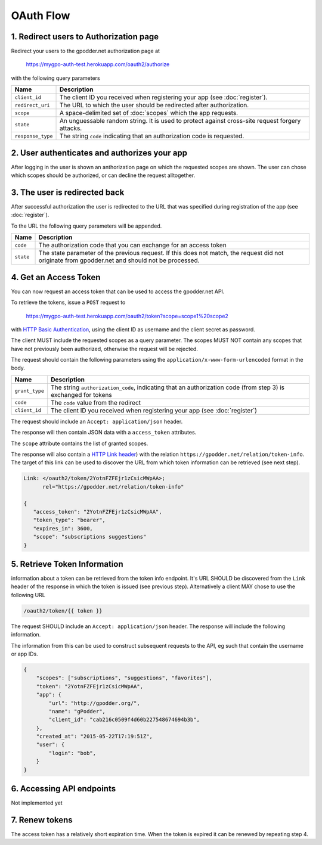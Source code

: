 OAuth Flow
==========


1. Redirect users to Authorization page
---------------------------------------

Redirect your users to the gpodder.net authorization page at

    https://mygpo-auth-test.herokuapp.com/oauth2/authorize

with the following query parameters

================= =============================================================
Name              Description
================= =============================================================
``client_id``     The client ID you received when registering your app (see
                  :doc:`register`).
``redirect_uri``  The URL to which the user should be redirected after
                  authorization.
``scope``         A space-delimited set of :doc:`scopes` which the app
                  requests.
``state``         An unguessable random string. It is used to protect against
                  cross-site request forgery attacks.
``response_type`` The string ``code`` indicating that an authorization code is
                  requested.
================= =============================================================


2. User authenticates and authorizes your app
---------------------------------------------

After logging in the user is shown an anthorization page on which the requested
scopes are shown. The user can chose which scopes should be authorized, or can
decline the request alltogether.


3. The user is redirected back
------------------------------

After successful authorization the user is redirected to the URL that was
specified during registration of the app (see :doc:`register`).

To the URL the following query parameters will be appended.

============ ==================================================================
Name         Description
============ ==================================================================
``code``     The authorization code that you can exchange for an access token
``state``    The state parameter of the previous request. If this does not
             match, the request did not originate from gpodder.net and should
             not be processed.
============ ==================================================================


4. Get an Access Token
----------------------

You can now request an access token that can be used to access the gpodder.net
API.

To retrieve the tokens, issue a ``POST`` request to

    https://mygpo-auth-test.herokuapp.com/oauth2/token?scope=scope1%20scope2

with `HTTP Basic Authentication <http://tools.ietf.org/html/rfc2617>`_, using
the client ID as username and the client secret as password.

The client MUST include the requested scopes as a query parameter. The scopes
MUST NOT contain any scopes that have not previously been authorized, otherwise
the request will be rejected.

The request should contain the following parameters using the
``application/x-www-form-urlencoded`` format in the body.

============== ==================================================================
Name           Description
============== ==================================================================
``grant_type`` The string ``authorization_code``, indicating that an
               authorization code (from step 3) is exchanged for tokens
``code``       The ``code`` value from the redirect
``client_id``  The client ID you received when registering your app (see
               :doc:`register`)
============== ==================================================================

The request should include an ``Accept: application/json`` header.

The response will then contain JSON data with a ``access_token``
attributes.

The ``scope`` attribute contains the list of granted scopes.

The response will also contain a `HTTP Link header
<https://tools.ietf.org/html/rfc5988>`_) with the relation
``https://gpodder.net/relation/token-info``. The target of this link can be
used to discover the URL from which token information can be retrieved (see
next step).

.. code:: json

    Link: </oauth2/token/2YotnFZFEjr1zCsicMWpAA>;
          rel="https://gpodder.net/relation/token-info"

    {
       "access_token": "2YotnFZFEjr1zCsicMWpAA",
       "token_type": "bearer",
       "expires_in": 3600,
       "scope": "subscriptions suggestions"
    }


5. Retrieve Token Information
-----------------------------

information about a token can be retrieved from the token info endpoint. It's
URL SHOULD be discovered from the ``Link`` header of the response in which the
token is issued (see previous step). Alternatively a client MAY chose to use
the following URL

.. code::

    /oauth2/token/{{ token }}


The request SHOULD include an
``Accept: application/json`` header. The response will include the following
information.

The information from this can be used to construct subsequent requests to the
API, eg such that contain the username or app IDs.

.. code:: json

    {
        "scopes": ["subscriptions", "suggestions", "favorites"],
        "token": "2YotnFZFEjr1zCsicMWpAA",
        "app": {
            "url": "http://gpodder.org/",
            "name": "gPodder",
            "client_id": "cab216c0509f4d60b227548674694b3b",
        },
        "created_at": "2015-05-22T17:19:51Z",
        "user": {
            "login": "bob",
        }
    }


6. Accessing API endpoints
--------------------------

Not implemented yet


7. Renew tokens
---------------

The access token has a relatively short expiration time. When the token is
expired it can be renewed by repeating step 4.
